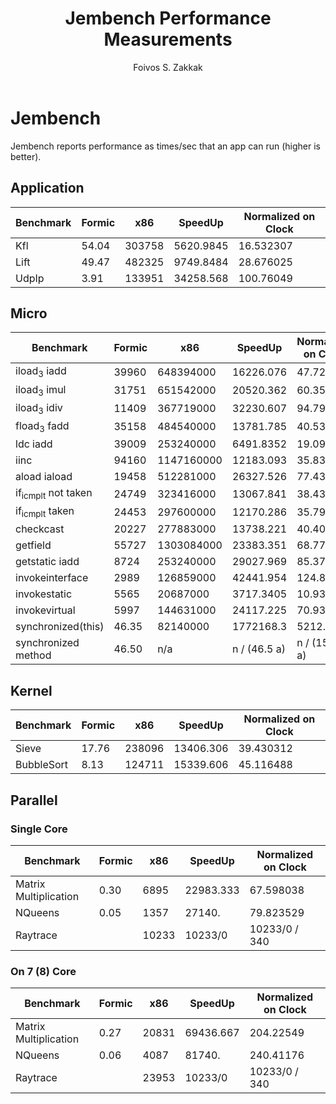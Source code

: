 #+TITLE:   Jembench Performance Measurements
#+AUTHOR:  Foivos S. Zakkak
#+EMAIL:   foivos@zakkak.net
#+STARTUP: hidestars
#+STARTUP: showall

* Jembench

  Jembench reports performance as times/sec that an app can run (higher
  is better).

** Application

   |-----------+--------+--------+-----------+---------------------|
   | Benchmark | Formic |    x86 |   SpeedUp | Normalized on Clock |
   |-----------+--------+--------+-----------+---------------------|
   | Kfl       |  54.04 | 303758 | 5620.9845 |           16.532307 |
   |-----------+--------+--------+-----------+---------------------|
   | Lift      |  49.47 | 482325 | 9749.8484 |           28.676025 |
   |-----------+--------+--------+-----------+---------------------|
   | UdpIp     |   3.91 | 133951 | 34258.568 |           100.76049 |
   |-----------+--------+--------+-----------+---------------------|
   #+TBLFM: $4=$3/$2::$5=$4/(3400/10)

** Micro

   |---------------------+--------+------------+--------------+---------------------|
   | Benchmark           | Formic |        x86 |      SpeedUp | Normalized on Clock |
   |---------------------+--------+------------+--------------+---------------------|
   | iload_3 iadd        |  39960 |  648394000 |    16226.076 |           47.723753 |
   |---------------------+--------+------------+--------------+---------------------|
   | iload_3 imul        |  31751 |  651542000 |    20520.362 |           60.354006 |
   |---------------------+--------+------------+--------------+---------------------|
   | iload_3 idiv        |  11409 |  367719000 |    32230.607 |           94.795903 |
   |---------------------+--------+------------+--------------+---------------------|
   | fload_3 fadd        |  35158 |  484540000 |    13781.785 |           40.534662 |
   |---------------------+--------+------------+--------------+---------------------|
   | ldc iadd            |  39009 |  253240000 |    6491.8352 |           19.093633 |
   |---------------------+--------+------------+--------------+---------------------|
   | iinc                |  94160 | 1147160000 |    12183.093 |           35.832626 |
   |---------------------+--------+------------+--------------+---------------------|
   | aload iaload        |  19458 |  512281000 |    26327.526 |             77.4339 |
   |---------------------+--------+------------+--------------+---------------------|
   | if_icmplt not taken |  24749 |  323416000 |    13067.841 |           38.434826 |
   |---------------------+--------+------------+--------------+---------------------|
   | if_icmplt taken     |  24453 |  297600000 |    12170.286 |           35.794959 |
   |---------------------+--------+------------+--------------+---------------------|
   | checkcast           |  20227 |  277883000 |    13738.221 |           40.406532 |
   |---------------------+--------+------------+--------------+---------------------|
   | getfield            |  55727 | 1303084000 |    23383.351 |           68.774562 |
   |---------------------+--------+------------+--------------+---------------------|
   | getstatic iadd      |   8724 |  253240000 |    29027.969 |           85.376379 |
   |---------------------+--------+------------+--------------+---------------------|
   | invokeinterface     |   2989 |  126859000 |    42441.954 |           124.82928 |
   |---------------------+--------+------------+--------------+---------------------|
   | invokestatic        |   5565 |   20687000 |    3717.3405 |           10.933354 |
   |---------------------+--------+------------+--------------+---------------------|
   | invokevirtual       |   5997 |  144631000 |    24117.225 |           70.933015 |
   |---------------------+--------+------------+--------------+---------------------|
   | synchronized(this)  |  46.35 |   82140000 |    1772168.3 |           5212.2597 |
   |---------------------+--------+------------+--------------+---------------------|
   | synchronized method |  46.50 |        n/a | n / (46.5 a) |      n / (15810. a) |
   |---------------------+--------+------------+--------------+---------------------|
   #+TBLFM: $4=$3/$2::$5=$4/(3400/10)

** Kernel

   |------------+--------+--------+-----------+---------------------|
   | Benchmark  | Formic |    x86 |   SpeedUp | Normalized on Clock |
   |------------+--------+--------+-----------+---------------------|
   | Sieve      |  17.76 | 238096 | 13406.306 |           39.430312 |
   |------------+--------+--------+-----------+---------------------|
   | BubbleSort |   8.13 | 124711 | 15339.606 |           45.116488 |
   |------------+--------+--------+-----------+---------------------|
   #+TBLFM: $4=$3/$2::$5=$4/(3400/10)

** Parallel

*** Single Core

    |-----------------------+--------+-------+-----------+---------------------|
    | Benchmark             | Formic |   x86 |   SpeedUp | Normalized on Clock |
    |-----------------------+--------+-------+-----------+---------------------|
    | Matrix Multiplication |   0.30 |  6895 | 22983.333 |           67.598038 |
    |-----------------------+--------+-------+-----------+---------------------|
    | NQueens               |   0.05 |  1357 |    27140. |           79.823529 |
    |-----------------------+--------+-------+-----------+---------------------|
    | Raytrace              |        | 10233 |   10233/0 |       10233/0 / 340 |
    |-----------------------+--------+-------+-----------+---------------------|
    #+TBLFM: $4=$3/$2::$5=$4/(3400/10)

*** On 7 (8) Core

    |-----------------------+--------+-------+-----------+---------------------|
    | Benchmark             | Formic |   x86 |   SpeedUp | Normalized on Clock |
    |-----------------------+--------+-------+-----------+---------------------|
    | Matrix Multiplication |   0.27 | 20831 | 69436.667 |           204.22549 |
    |-----------------------+--------+-------+-----------+---------------------|
    | NQueens               |   0.06 |  4087 |    81740. |           240.41176 |
    |-----------------------+--------+-------+-----------+---------------------|
    | Raytrace              |        | 23953 |   10233/0 |       10233/0 / 340 |
    |-----------------------+--------+-------+-----------+---------------------|
    #+TBLFM: $4=$3/$2::$5=$4/(3400/10)

